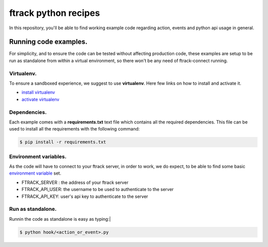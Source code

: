 ..
    :copyright: Copyright (c) 2018 ftrack

=====================
ftrack python recipes
=====================
In this repository, you'll be able to find working example code
regarding action, events and python api usage in general.


Running code examples.
^^^^^^^^^^^^^^^^^^^^^^
For simplicity, and to ensure the code can be tested
without affecting production code, these examples are setup to be run as
standalone from within a virtual environment, so there won't be any need of
ftrack-connect running.


Virtualenv.
-----------
To ensure a sandboxed experience, we suggest to use **virtualenv**.
Here few links on how to install and activate it.

* `install virtualenv <https://virtualenv.pypa.io/en/stable/installation/>`_
* `activate virtualenv <https://virtualenv.pypa.io/en/stable/userguide/?highlight=activate>`_


Dependencies.
-------------
Each example comes with a **requirements.txt** text file which contains all the
required dependencies. This file can be used to install all the requirements
with the following command:

.. code-block:: bash

    $ pip install -r requirements.txt


Environment variables.
----------------------
As the code will have to connect to your ftrack server, in order to work,
we do expect, to be able to find some basic `environment variable <http://ftrack-python-api.rtd.ftrack.com/en/stable/environment_variables.html?highlight=environment>`_ set.

* FTRACK_SERVER : the address of your ftrack server
* FTRACK_API_USER: the username to be used to authenticate to the server
* FTRACK_API_KEY: user's api key to authenticate to the server


Run as standalone.
------------------
Runnin the code as standalone is easy as typing:|

.. code-block:: bash

    $ python hook/<action_or_event>.py

